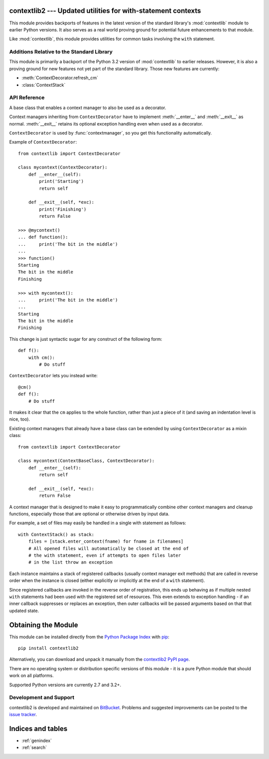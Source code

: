 .. contextlib2 documentation master file, created by
   sphinx-quickstart on Tue Dec 13 20:29:56 2011.
   You can adapt this file completely to your liking, but it should at least
   contain the root `toctree` directive.

contextlib2 --- Updated utilities for with-statement contexts
=============================================================

.. module:: contextlib2
   :synopsis: Backports and future enhancements for the contextlib module

This module provides backports of features in the latest version of the
standard library's :mod:`contextlib` module to earlier Python versions. It
also serves as a real world proving ground for potential future enhancements
to that module.

Like :mod:`contextlib`, this module provides utilities for common tasks
involving the ``with`` statement.


Additions Relative to the Standard Library
------------------------------------------

This module is primarily a backport of the Python 3.2 version of
:mod:`contextlib` to earlier releases. However, it is also a proving ground
for new features not yet part of the standard library. Those new features
are currently:

* :meth:`ContextDecorator.refresh_cm`
* :class:`ContextStack`


API Reference
-------------

.. function:: @contextmanager

   This function is a decorator that can be used to define a factory
   function for ``with`` statement context managers, without needing to
   create a class or separate :meth:`__enter__` and :meth:`__exit__` methods.

   A simple example (this is not recommended as a real way of generating HTML!)::

      from contextlib import contextmanager

      @contextmanager
      def tag(name):
          print("<%s>" % name)
          yield
          print("</%s>" % name)

      >>> with tag("h1"):
      ...    print("foo")
      ...
      <h1>
      foo
      </h1>

   The function being decorated must return a generator-iterator when
   called. This iterator must yield exactly one value, which will be bound to
   the targets in the ``with`` statement's ``as`` clause, if any.

   At the point where the generator yields, the block nested in the ``with``
   statement is executed.  The generator is then resumed after the block is exited.
   If an unhandled exception occurs in the block, it is reraised inside the
   generator at the point where the yield occurred.  Thus, you can use a
   ``try``...\ ``except``...\ ``finally`` statement to trap
   the error (if any), or ensure that some cleanup takes place. If an exception is
   trapped merely in order to log it or to perform some action (rather than to
   suppress it entirely), the generator must reraise that exception. Otherwise the
   generator context manager will indicate to the ``with`` statement that
   the exception has been handled, and execution will resume with the statement
   immediately following the ``with`` statement.

   :func:`contextmanager` uses :class:`ContextDecorator` so the context managers
   it creates can be used as decorators as well as in ``with`` statements.
   When used as a decorator, a new generator instance is implicitly created on
   each function call (this allows the otherwise "one-shot" context managers
   created by :func:`contextmanager` to meet the requirement that context
   managers support multiple invocations in order to be used as decorators).


.. function:: closing(thing)

   Return a context manager that closes *thing* upon completion of the block.  This
   is basically equivalent to::

      from contextlib import contextmanager

      @contextmanager
      def closing(thing):
          try:
              yield thing
          finally:
              thing.close()

   And lets you write code like this::

      from contextlib import closing
      from urllib.request import urlopen

      with closing(urlopen('http://www.python.org')) as page:
          for line in page:
              print(line)

   without needing to explicitly close ``page``.  Even if an error occurs,
   ``page.close()`` will be called when the ``with`` block is exited.


.. class:: ContextDecorator()

   A base class that enables a context manager to also be used as a decorator.

   Context managers inheriting from ``ContextDecorator`` have to implement
   :meth:`__enter__` and :meth:`__exit__` as normal. :meth:`__exit__` retains its optional
   exception handling even when used as a decorator.

   ``ContextDecorator`` is used by :func:`contextmanager`, so you get this
   functionality automatically.

   Example of ``ContextDecorator``::

      from contextlib import ContextDecorator

      class mycontext(ContextDecorator):
          def __enter__(self):
              print('Starting')
              return self

          def __exit__(self, *exc):
              print('Finishing')
              return False

      >>> @mycontext()
      ... def function():
      ...     print('The bit in the middle')
      ...
      >>> function()
      Starting
      The bit in the middle
      Finishing

      >>> with mycontext():
      ...     print('The bit in the middle')
      ...
      Starting
      The bit in the middle
      Finishing

   This change is just syntactic sugar for any construct of the following form::

      def f():
          with cm():
              # Do stuff

   ``ContextDecorator`` lets you instead write::

      @cm()
      def f():
          # Do stuff

   It makes it clear that the ``cm`` applies to the whole function, rather than
   just a piece of it (and saving an indentation level is nice, too).

   Existing context managers that already have a base class can be extended by
   using ``ContextDecorator`` as a mixin class::

      from contextlib import ContextDecorator

      class mycontext(ContextBaseClass, ContextDecorator):
          def __enter__(self):
              return self

          def __exit__(self, *exc):
              return False

   .. method:: refresh_cm()

      This method is invoked each time a call is made to a decorated function.
      The default implementation just returns *self*.

      As the decorated function must be able to be called multiple times, the
      underlying context manager must normally support use in multiple
      ``with`` statements (preferably in a thread-safe manner). If
      this is not the case, then the context manager must define this method
      and return a *new* copy of the context manager on each invocation.

      This may involve keeping a copy of the original arguments used to
      first initialise the context manager.


.. class:: ContextStack()

   A context manager that is designed to make it easy to programmatically
   combine other context managers and cleanup functions, especially those
   that are optional or otherwise driven by input data.

   For example, a set of files may easily be handled in a single with
   statement as follows::

      with ContextStack() as stack:
          files = [stack.enter_context(fname) for fname in filenames]
          # All opened files will automatically be closed at the end of
          # the with statement, even if attempts to open files later
          # in the list throw an exception

   Each instance maintains a stack of registered callbacks (usually context
   manager exit methods) that are called in reverse order when the instance
   is closed (either explicitly or implicitly at the end of a ``with``
   statement).

   Since registered callbacks are invoked in the reverse order of
   registration, this ends up behaving as if multiple nested ``with``
   statements had been used with the registered set of resources. This even
   extends to exception handling - if an inner callback suppresses or replaces
   an exception, then outer callbacks will be passed arguments based on that
   that updated state.

   .. method:: enter_context(cm):

      Enters a new context manager and adds its :meth:`__exit__` method to
      the callback stack. The return value is the result of the context
      manager's own :meth:`__enter__` method.

      These context managers may suppress exceptions just as they normally
      would if used directly as part of a ``with`` statement.

   .. method:: register_exit(callback):

      Directly accepts a callback with the same signature as a
      context manager's :meth:`__exit__` method and adds it to the callback
      stack.

      By returning true values, these callbacks can suppress exceptions the
      same way context manager :meth:`__exit__` methods can.

   .. method:: push_callback(callback, *args, **kwds):

      Accepts an arbitrary callback function and arguments and adds it to
      the callback stack.

      Unlike the other methods, callbacks added this way cannot suppress
      exceptions (as they are never passed the exception details).

   .. method:: close()

      Immediately unwinds the context stack, invoking callbacks in the
      reverse order of registration. For any context managers and exit
      callbacks registered, the arguments passed in will indicate that no
      exception occurred.


Obtaining the Module
====================

This module can be installed directly from the `Python Package Index`_ with
pip_::

    pip install contextlib2

Alternatively, you can download and unpack it manually from the `contextlib2
PyPI page`_.

There are no operating system or distribution specific versions of this
module - it is a pure Python module that should work on all platforms.

Supported Python versions are currently 2.7 and 3.2+.

.. _Python Package Index: http://pypi.python.org
.. _pip: http://www.pip-installer.org
.. _contextlib2 pypi page: http://pypi.python.org/pypi/contextlib2


Development and Support
-----------------------

contextlib2 is developed and maintained on BitBucket_. Problems and suggested
improvements can be posted to the `issue tracker`_.

.. _BitBucket: https://bitbucket.org/ncoghlan/contextlib2/overview
.. _issue tracker: https://bitbucket.org/ncoghlan/contextlib2/issues?status=new&status=open


Indices and tables
==================

* :ref:`genindex`
* :ref:`search`


